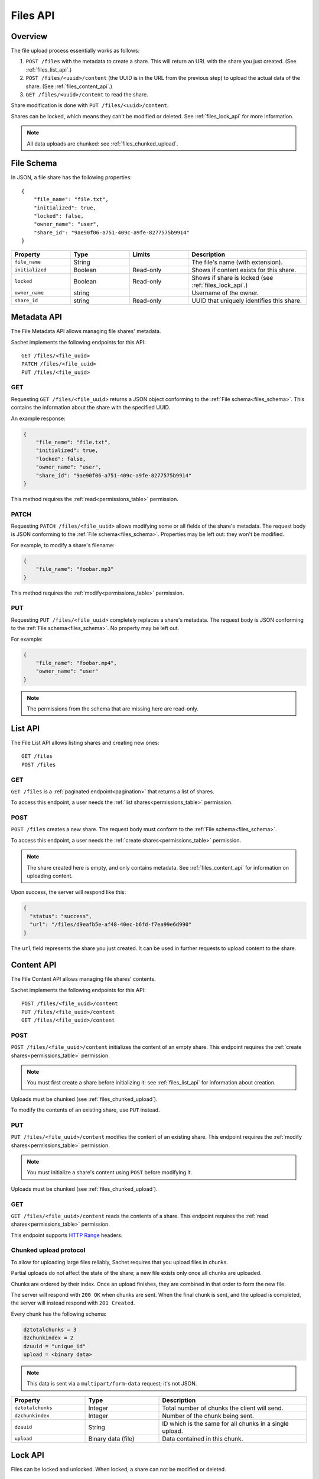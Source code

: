 Files API
=========

Overview
--------
The file upload process essentially works as follows:

#. ``POST /files`` with the metadata to create a share.
   This will return an URL with the share you just created.
   (See :ref:`files_list_api`.)
#. ``POST /files/<uuid>/content`` (the UUID is in the URL from the previous step) to upload the actual data of the share. (See :ref:`files_content_api`.)
#. ``GET /files/<uuid>/content`` to read the share.

Share modification is done with ``PUT /files/<uuid>/content``.

Shares can be locked, which means they can't be modified or deleted.
See :ref:`files_lock_api` for more information.

.. note::

   All data uploads are chunked: see :ref:`files_chunked_upload`.

.. _files_schema:

File Schema
-----------

In JSON, a file share has the following properties::

    {
        "file_name": "file.txt",
        "initialized": true,
        "locked": false,
        "owner_name": "user",
        "share_id": "9ae90f06-a751-409c-a9fe-8277575b9914"
    }

.. list-table::
    :header-rows: 1
    :widths: 25 25 25 50

    * - Property
      - Type
      - Limits
      - Description
    * - ``file_name``
      - String
      -
      - The file's name (with extension).
    * - ``initialized``
      - Boolean
      - Read-only
      - Shows if content exists for this share.
    * - ``locked``
      - Boolean
      - Read-only
      - Shows if share is locked (see :ref:`files_lock_api`.)
    * - ``owner_name``
      - string
      -
      - Username of the owner.
    * - ``share_id``
      - string
      - Read-only
      - UUID that uniquely identifies this share.

.. _files_metadata_api:

Metadata API
------------

The File Metadata API allows managing file shares' metadata.

Sachet implements the following endpoints for this API::

    GET /files/<file_uuid>
    PATCH /files/<file_uuid>
    PUT /files/<file_uuid>

GET
^^^
Requesting ``GET /files/<file_uuid>`` returns a JSON object conforming to the :ref:`File schema<files_schema>`.
This contains the information about the share with the specified UUID.

An example response:

.. code-block:: json

    {
        "file_name": "file.txt",
        "initialized": true,
        "locked": false,
        "owner_name": "user",
        "share_id": "9ae90f06-a751-409c-a9fe-8277575b9914"
    }

This method requires the :ref:`read<permissions_table>` permission.

PATCH
^^^^^

Requesting ``PATCH /files/<file_uuid>`` allows modifying some or all fields of the share's metadata.
The request body is JSON conforming to the :ref:`File schema<files_schema>`.
Properties may be left out: they won't be modified.

For example, to modify a share's filename:

.. code-block:: json

    {
        "file_name": "foobar.mp3"
    }

This method requires the :ref:`modify<permissions_table>` permission.

PUT
^^^

Requesting ``PUT /files/<file_uuid>`` completely replaces a share's metadata.
The request body is JSON conforming to the :ref:`File schema<files_schema>`.
No property may be left out.

For example:

.. code-block:: json

    {
        "file_name": "foobar.mp4",
        "owner_name": "user"
    }

.. note::

    The permissions from the schema that are missing here are read-only.

.. _files_list_api:

List API
--------

The File List API allows listing shares and creating new ones::

    GET /files
    POST /files

GET
^^^

``GET /files`` is a :ref:`paginated endpoint<pagination>` that returns a list of shares.

To access this endpoint, a user needs the :ref:`list shares<permissions_table>` permission.

POST
^^^^

``POST /files`` creates a new share.
The request body must conform to the :ref:`File schema<files_schema>`.

To access this endpoint, a user needs the :ref:`create shares<permissions_table>` permission.

.. note::
   
    The share created here is empty, and only contains metadata.
    See :ref:`files_content_api` for information on uploading content.

Upon success, the server will respond like this:

.. code-block:: json

    {
      "status": "success",
      "url": "/files/d9eafb5e-af48-40ec-b6fd-f7ea99e6d990"
    }

The ``url`` field represents the share you just created.
It can be used in further requests to upload content to the share.

.. _files_content_api:

Content API
-----------

The File Content API allows managing file shares' contents.

Sachet implements the following endpoints for this API::

    POST /files/<file_uuid>/content
    PUT /files/<file_uuid>/content
    GET /files/<file_uuid>/content

POST
^^^^

``POST /files/<file_uuid>/content`` initializes the content of an empty share.
This endpoint requires the :ref:`create shares<permissions_table>` permission.

.. note::

    You must first create a share before initializing it: see :ref:`files_list_api` for information about creation.

Uploads must be chunked (see :ref:`files_chunked_upload`).

To modify the contents of an existing share, use ``PUT`` instead.

PUT
^^^^

``PUT /files/<file_uuid>/content`` modifies the content of an existing share.
This endpoint requires the :ref:`modify shares<permissions_table>` permission.

.. note::

    You must initialize a share's content using ``POST`` before modifying it.

Uploads must be chunked (see :ref:`files_chunked_upload`).

GET
^^^^

``GET /files/<file_uuid>/content`` reads the contents of a share.
This endpoint requires the :ref:`read shares<permissions_table>` permission.

This endpoint supports `HTTP Range <https://developer.mozilla.org/en-US/docs/Web/HTTP/Headers/Range>`_ headers.

.. _files_chunked_upload :

Chunked upload protocol
^^^^^^^^^^^^^^^^^^^^^^^
To allow for uploading large files reliably, Sachet requires that you upload files in chunks.

Partial uploads do not affect the state of the share;
a new file exists only once all chunks are uploaded.

Chunks are ordered by their index.
Once an upload finishes, they are combined in that order to form the new file.

The server will respond with ``200 OK`` when chunks are sent.
When the final chunk is sent, and the upload is completed,
the server will instead respond with ``201 Created``.

Every chunk has the following schema:

.. _files_chunk_schema:

.. code-block::

    dztotalchunks = 3
    dzchunkindex = 2
    dzuuid = "unique_id"
    upload = <binary data>

.. note::

   This data is sent via a ``multipart/form-data`` request; it's not JSON.

.. list-table::
    :header-rows: 1
    :widths: 25 25 50

    * - Property
      - Type
      - Description
    * - ``dztotalchunks``
      - Integer
      - Total number of chunks the client will send.
    * - ``dzchunkindex``
      - Integer
      - Number of the chunk being sent.
    * - ``dzuuid``
      - String
      - ID which is the same for all chunks in a single upload.
    * - ``upload``
      - Binary data (file)
      - Data contained in this chunk.

.. _files_lock_api:

Lock API
--------

Files can be locked and unlocked.
When locked, a share can not be modified or deleted.

.. note::

   When attempting illegal actions on a locked share, the server will respond ``423 Locked``.

The following API is used::

    POST /files/<uuid>/lock
    POST /files/<uuid>/unlock

A user needs the :ref:`lock permission<permissions_table>` to access this API.

To query whether a file is locked or not, see :ref:`files_metadata_api`.
